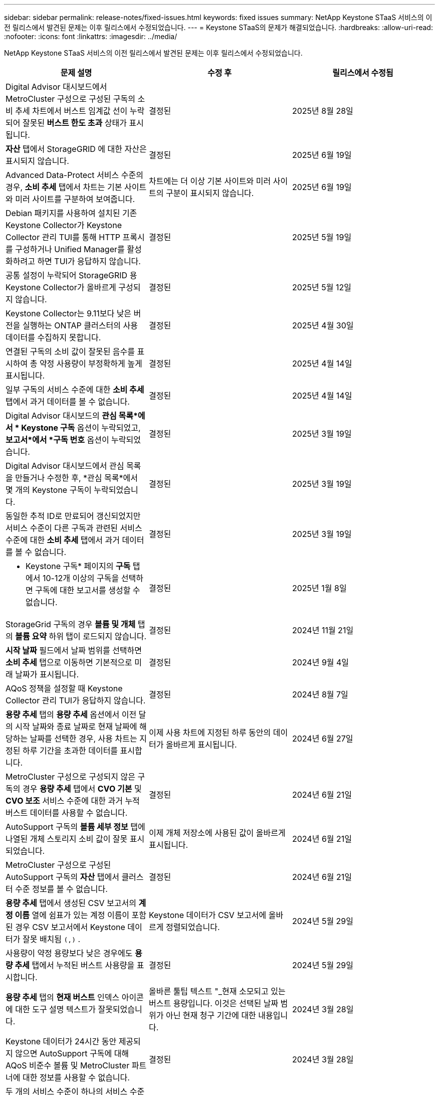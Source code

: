 ---
sidebar: sidebar 
permalink: release-notes/fixed-issues.html 
keywords: fixed issues 
summary: NetApp Keystone STaaS 서비스의 이전 릴리스에서 발견된 문제는 이후 릴리스에서 수정되었습니다. 
---
= Keystone STaaS의 문제가 해결되었습니다.
:hardbreaks:
:allow-uri-read: 
:nofooter: 
:icons: font
:linkattrs: 
:imagesdir: ../media/


[role="lead"]
NetApp Keystone STaaS 서비스의 이전 릴리스에서 발견된 문제는 이후 릴리스에서 수정되었습니다.

[cols="3*"]
|===
| 문제 설명 | 수정 후 | 릴리스에서 수정됨 


 a| 
Digital Advisor 대시보드에서 MetroCluster 구성으로 구성된 구독의 소비 추세 차트에서 버스트 임계값 선이 누락되어 잘못된 *버스트 한도 초과* 상태가 표시됩니다.
 a| 
결정된
 a| 
2025년 8월 28일



 a| 
*자산* 탭에서 StorageGRID 에 대한 자산은 표시되지 않습니다.
 a| 
결정된
 a| 
2025년 6월 19일



 a| 
Advanced Data-Protect 서비스 수준의 경우, *소비 추세* 탭에서 차트는 기본 사이트와 미러 사이트를 구분하여 보여줍니다.
 a| 
차트에는 더 이상 기본 사이트와 미러 사이트의 구분이 표시되지 않습니다.
 a| 
2025년 6월 19일



 a| 
Debian 패키지를 사용하여 설치된 기존 Keystone Collector가 Keystone Collector 관리 TUI를 통해 HTTP 프록시를 구성하거나 Unified Manager를 활성화하려고 하면 TUI가 응답하지 않습니다.
 a| 
결정된
 a| 
2025년 5월 19일



 a| 
공통 설정이 누락되어 StorageGRID 용 Keystone Collector가 올바르게 구성되지 않습니다.
 a| 
결정된
 a| 
2025년 5월 12일



 a| 
Keystone Collector는 9.11보다 낮은 버전을 실행하는 ONTAP 클러스터의 사용 데이터를 수집하지 못합니다.
 a| 
결정된
 a| 
2025년 4월 30일



 a| 
연결된 구독의 소비 값이 잘못된 음수를 표시하여 총 약정 사용량이 부정확하게 높게 표시됩니다.
 a| 
결정된
 a| 
2025년 4월 14일



 a| 
일부 구독의 서비스 수준에 대한 *소비 추세* 탭에서 과거 데이터를 볼 수 없습니다.
 a| 
결정된
 a| 
2025년 4월 14일



 a| 
Digital Advisor 대시보드의 *관심 목록*에서 * Keystone 구독* 옵션이 누락되었고, *보고서*에서 *구독 번호* 옵션이 누락되었습니다.
 a| 
결정된
 a| 
2025년 3월 19일



 a| 
Digital Advisor 대시보드에서 관심 목록을 만들거나 수정한 후, *관심 목록*에서 몇 개의 Keystone 구독이 누락되었습니다.
 a| 
결정된
 a| 
2025년 3월 19일



 a| 
동일한 추적 ID로 만료되어 갱신되었지만 서비스 수준이 다른 구독과 관련된 서비스 수준에 대한 *소비 추세* 탭에서 과거 데이터를 볼 수 없습니다.
 a| 
결정된
 a| 
2025년 3월 19일



 a| 
* Keystone 구독* 페이지의 *구독* 탭에서 10-12개 이상의 구독을 선택하면 구독에 대한 보고서를 생성할 수 없습니다.
 a| 
결정된
 a| 
2025년 1월 8일



 a| 
StorageGrid 구독의 경우 *볼륨 및 개체* 탭의 *볼륨 요약* 하위 탭이 로드되지 않습니다.
 a| 
결정된
 a| 
2024년 11월 21일



 a| 
*시작 날짜* 필드에서 날짜 범위를 선택하면 *소비 추세* 탭으로 이동하면 기본적으로 미래 날짜가 표시됩니다.
 a| 
결정된
 a| 
2024년 9월 4일



 a| 
AQoS 정책을 설정할 때 Keystone Collector 관리 TUI가 응답하지 않습니다.
 a| 
결정된
 a| 
2024년 8월 7일



 a| 
*용량 추세* 탭의 *용량 추세* 옵션에서 이전 달의 시작 날짜와 종료 날짜로 현재 날짜에 해당하는 날짜를 선택한 경우, 사용 차트는 지정된 하루 기간을 초과한 데이터를 표시합니다.
 a| 
이제 사용 차트에 지정된 하루 동안의 데이터가 올바르게 표시됩니다.
 a| 
2024년 6월 27일



 a| 
MetroCluster 구성으로 구성되지 않은 구독의 경우 *용량 추세* 탭에서 *CVO 기본* 및 *CVO 보조* 서비스 수준에 대한 과거 누적 버스트 데이터를 사용할 수 없습니다.
 a| 
결정된
 a| 
2024년 6월 21일



 a| 
AutoSupport 구독의 *볼륨 세부 정보* 탭에 나열된 개체 스토리지 소비 값이 잘못 표시되었습니다.
 a| 
이제 개체 저장소에 사용된 값이 올바르게 표시됩니다.
 a| 
2024년 6월 21일



 a| 
MetroCluster 구성으로 구성된 AutoSupport 구독의 *자산* 탭에서 클러스터 수준 정보를 볼 수 없습니다.
 a| 
결정된
 a| 
2024년 6월 21일



 a| 
*용량 추세* 탭에서 생성된 CSV 보고서의 *계정 이름* 열에 쉼표가 있는 계정 이름이 포함된 경우 CSV 보고서에서 Keystone 데이터가 잘못 배치됨 `(,)` .
 a| 
Keystone 데이터가 CSV 보고서에 올바르게 정렬되었습니다.
 a| 
2024년 5월 29일



 a| 
사용량이 약정 용량보다 낮은 경우에도 *용량 추세* 탭에서 누적된 버스트 사용량을 표시합니다.
 a| 
결정된
 a| 
2024년 5월 29일



 a| 
*용량 추세* 탭의 *현재 버스트* 인덱스 아이콘에 대한 도구 설명 텍스트가 잘못되었습니다.
 a| 
올바른 툴팁 텍스트 "_현재 소모되고 있는 버스트 용량입니다.  이것은 선택된 날짜 범위가 아닌 현재 청구 기간에 대한 내용입니다.
 a| 
2024년 3월 28일



 a| 
Keystone 데이터가 24시간 동안 제공되지 않으면 AutoSupport 구독에 대해 AQoS 비준수 볼륨 및 MetroCluster 파트너에 대한 정보를 사용할 수 없습니다.
 a| 
결정된
 a| 
2024년 3월 28일



 a| 
두 개의 서비스 수준이 하나의 서비스 수준에 대해서만 AQoS 규정을 충족하는 볼륨에 할당된 경우, *볼륨 요약* 및 *볼륨 세부 정보* 탭에 나열된 AQoS 비준수 볼륨 수가 가끔 일치하지 않습니다.
 a| 
결정된
 a| 
2024년 3월 28일



 a| 
AutoSupport 구독에 대한 *자산* 탭에는 정보가 없습니다.
 a| 
결정된
 a| 
2024년 3월 14일



 a| 
계층화와 개체 스토리지에 대한 요금제가 적용되는 환경에서 MetroCluster 와 FabricPool 모두 활성화된 경우 미러 볼륨(구성 요소와 FabricPool 볼륨 모두)에 대한 서비스 수준이 잘못 도출될 수 있습니다.
 a| 
미러 볼륨에 올바른 서비스 수준이 적용됩니다.
 a| 
2024년 2월 29일



 a| 
단일 서비스 수준이나 요금제가 있는 일부 구독의 경우, *볼륨* 탭 보고서의 CSV 출력에서 AQoS 준수 열이 누락되었습니다.
 a| 
규정 준수 열은 보고서에서 볼 수 있습니다.
 a| 
2024년 2월 29일



 a| 
일부 MetroCluster 환경에서는 *성능* 탭의 IOPS 밀도 차트에서 가끔씩 이상 현상이 감지되었습니다.  이는 서비스 수준에 대한 볼륨 매핑이 부정확하여 발생했습니다.
 a| 
차트가 올바르게 표시됩니다.
 a| 
2024년 2월 29일



 a| 
버스트 소비 기록에 대한 사용 표시기가 주황색으로 표시되었습니다.
 a| 
표시기는 빨간색으로 나타납니다.
 a| 
2023년 12월 13일



 a| 
용량 추세, 현재 사용량, 성능 탭의 날짜 범위와 데이터는 UTC 시간대로 변환되지 않았습니다.
 a| 
모든 탭의 쿼리 및 데이터에 대한 날짜 범위는 UTC 시간(서버 시간대)으로 표시됩니다.  각 날짜 필드에는 UTC 시간대도 표시됩니다.
 a| 
2023년 12월 13일



 a| 
탭과 다운로드한 CSV 보고서의 시작 날짜와 종료 날짜가 일치하지 않습니다.
 a| 
결정된.
 a| 
2023년 12월 13일

|===